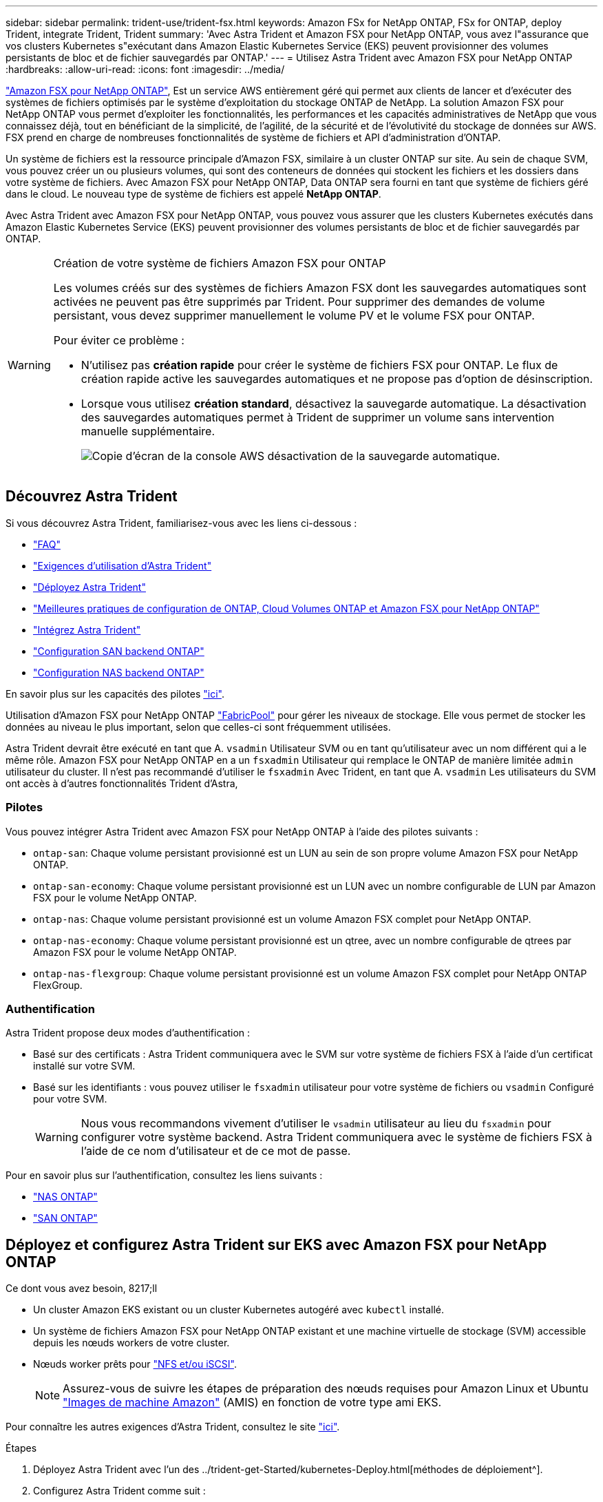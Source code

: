---
sidebar: sidebar 
permalink: trident-use/trident-fsx.html 
keywords: Amazon FSx for NetApp ONTAP, FSx for ONTAP, deploy Trident, integrate Trident, Trident 
summary: 'Avec Astra Trident et Amazon FSX pour NetApp ONTAP, vous avez l"assurance que vos clusters Kubernetes s"exécutant dans Amazon Elastic Kubernetes Service (EKS) peuvent provisionner des volumes persistants de bloc et de fichier sauvegardés par ONTAP.' 
---
= Utilisez Astra Trident avec Amazon FSX pour NetApp ONTAP
:hardbreaks:
:allow-uri-read: 
:icons: font
:imagesdir: ../media/


https://docs.aws.amazon.com/fsx/latest/ONTAPGuide/what-is-fsx-ontap.html["Amazon FSX pour NetApp ONTAP"^], Est un service AWS entièrement géré qui permet aux clients de lancer et d'exécuter des systèmes de fichiers optimisés par le système d'exploitation du stockage ONTAP de NetApp. La solution Amazon FSX pour NetApp ONTAP vous permet d'exploiter les fonctionnalités, les performances et les capacités administratives de NetApp que vous connaissez déjà, tout en bénéficiant de la simplicité, de l'agilité, de la sécurité et de l'évolutivité du stockage de données sur AWS. FSX prend en charge de nombreuses fonctionnalités de système de fichiers et API d'administration d'ONTAP.

Un système de fichiers est la ressource principale d'Amazon FSX, similaire à un cluster ONTAP sur site. Au sein de chaque SVM, vous pouvez créer un ou plusieurs volumes, qui sont des conteneurs de données qui stockent les fichiers et les dossiers dans votre système de fichiers. Avec Amazon FSX pour NetApp ONTAP, Data ONTAP sera fourni en tant que système de fichiers géré dans le cloud. Le nouveau type de système de fichiers est appelé *NetApp ONTAP*.

Avec Astra Trident avec Amazon FSX pour NetApp ONTAP, vous pouvez vous assurer que les clusters Kubernetes exécutés dans Amazon Elastic Kubernetes Service (EKS) peuvent provisionner des volumes persistants de bloc et de fichier sauvegardés par ONTAP.

[WARNING]
.Création de votre système de fichiers Amazon FSX pour ONTAP
====
Les volumes créés sur des systèmes de fichiers Amazon FSX dont les sauvegardes automatiques sont activées ne peuvent pas être supprimés par Trident. Pour supprimer des demandes de volume persistant, vous devez supprimer manuellement le volume PV et le volume FSX pour ONTAP.

Pour éviter ce problème :

* N'utilisez pas **création rapide** pour créer le système de fichiers FSX pour ONTAP. Le flux de création rapide active les sauvegardes automatiques et ne propose pas d'option de désinscription.
* Lorsque vous utilisez **création standard**, désactivez la sauvegarde automatique. La désactivation des sauvegardes automatiques permet à Trident de supprimer un volume sans intervention manuelle supplémentaire.
+
image:screenshot-fsx-backup-disable.png["Copie d'écran de la console AWS désactivation de la sauvegarde automatique."]



====


== Découvrez Astra Trident

Si vous découvrez Astra Trident, familiarisez-vous avec les liens ci-dessous :

* link:../faq.html["FAQ"^]
* link:../trident-get-started/requirements.html["Exigences d'utilisation d'Astra Trident"^]
* link:../trident-get-started/kubernetes-deploy.html["Déployez Astra Trident"^]
* link:../trident-reco/storage-config-best-practices.html["Meilleures pratiques de configuration de ONTAP, Cloud Volumes ONTAP et Amazon FSX pour NetApp ONTAP"^]
* link:../trident-reco/integrate-trident.html#ontap["Intégrez Astra Trident"^]
* link:ontap-san.html["Configuration SAN backend ONTAP"^]
* link:ontap-nas.html["Configuration NAS backend ONTAP"^]


En savoir plus sur les capacités des pilotes link:../trident-concepts/ontap-drivers.html["ici"^].

Utilisation d'Amazon FSX pour NetApp ONTAP https://docs.netapp.com/ontap-9/topic/com.netapp.doc.dot-mgng-stor-tier-fp/GUID-5A78F93F-7539-4840-AB0B-4A6E3252CF84.html["FabricPool"^] pour gérer les niveaux de stockage. Elle vous permet de stocker les données au niveau le plus important, selon que celles-ci sont fréquemment utilisées.

Astra Trident devrait être exécuté en tant que A. `vsadmin` Utilisateur SVM ou en tant qu'utilisateur avec un nom différent qui a le même rôle. Amazon FSX pour NetApp ONTAP en a un `fsxadmin` Utilisateur qui remplace le ONTAP de manière limitée `admin` utilisateur du cluster. Il n'est pas recommandé d'utiliser le `fsxadmin` Avec Trident, en tant que A. `vsadmin` Les utilisateurs du SVM ont accès à d'autres fonctionnalités Trident d'Astra,



=== Pilotes

Vous pouvez intégrer Astra Trident avec Amazon FSX pour NetApp ONTAP à l'aide des pilotes suivants :

* `ontap-san`: Chaque volume persistant provisionné est un LUN au sein de son propre volume Amazon FSX pour NetApp ONTAP.
* `ontap-san-economy`: Chaque volume persistant provisionné est un LUN avec un nombre configurable de LUN par Amazon FSX pour le volume NetApp ONTAP.
* `ontap-nas`: Chaque volume persistant provisionné est un volume Amazon FSX complet pour NetApp ONTAP.
* `ontap-nas-economy`: Chaque volume persistant provisionné est un qtree, avec un nombre configurable de qtrees par Amazon FSX pour le volume NetApp ONTAP.
* `ontap-nas-flexgroup`: Chaque volume persistant provisionné est un volume Amazon FSX complet pour NetApp ONTAP FlexGroup.




=== Authentification

Astra Trident propose deux modes d'authentification :

* Basé sur des certificats : Astra Trident communiquera avec le SVM sur votre système de fichiers FSX à l'aide d'un certificat installé sur votre SVM.
* Basé sur les identifiants : vous pouvez utiliser le `fsxadmin` utilisateur pour votre système de fichiers ou `vsadmin` Configuré pour votre SVM.
+

WARNING: Nous vous recommandons vivement d'utiliser le `vsadmin` utilisateur au lieu du `fsxadmin` pour configurer votre système backend. Astra Trident communiquera avec le système de fichiers FSX à l'aide de ce nom d'utilisateur et de ce mot de passe.



Pour en savoir plus sur l'authentification, consultez les liens suivants :

* link:ontap-nas-prep.html["NAS ONTAP"^]
* link:ontap-san-prep.html["SAN ONTAP"^]




== Déployez et configurez Astra Trident sur EKS avec Amazon FSX pour NetApp ONTAP

.Ce dont vous avez besoin, 8217;ll
* Un cluster Amazon EKS existant ou un cluster Kubernetes autogéré avec `kubectl` installé.
* Un système de fichiers Amazon FSX pour NetApp ONTAP existant et une machine virtuelle de stockage (SVM) accessible depuis les nœuds workers de votre cluster.
* Nœuds worker prêts pour link:worker-node-prep.html["NFS et/ou iSCSI"^].
+

NOTE: Assurez-vous de suivre les étapes de préparation des nœuds requises pour Amazon Linux et Ubuntu https://docs.aws.amazon.com/AWSEC2/latest/UserGuide/AMIs.html["Images de machine Amazon"^] (AMIS) en fonction de votre type ami EKS.



Pour connaître les autres exigences d'Astra Trident, consultez le site link:../trident-get-started/requirements.html["ici"^].

.Étapes
. Déployez Astra Trident avec l'un des ../trident-get-Started/kubernetes-Deploy.html[méthodes de déploiement^].
. Configurez Astra Trident comme suit :
+
.. Collectez le nom DNS de la LIF de gestion de votre SVM. Par exemple, en utilisant l'interface de ligne de commandes AWS, recherchez le `DNSName` entrée sous `Endpoints` -> `Management` après avoir exécuté la commande suivante :
+
[listing]
----
aws fsx describe-storage-virtual-machines --region <file system region>
----


. Créer et installer des certificats pour l'authentification. Si vous utilisez un `ontap-san` back-end, voir link:ontap-san.html["ici"^]. Si vous utilisez un `ontap-nas` back-end, voir link:ontap-nas.html["ici"^].
+

NOTE: Vous pouvez vous connecter à votre système de fichiers (par exemple pour installer des certificats) à l'aide de SSH à partir de n'importe quel endroit qui peut atteindre votre système de fichiers. Utilisez le `fsxadmin` User, le mot de passe que vous avez configuré lors de la création de votre système de fichiers et le nom DNS de gestion à partir de `aws fsx describe-file-systems`.

. Créer un fichier backend en utilisant vos certificats et le nom DNS de votre LIF de gestion, comme indiqué dans l'exemple ci-dessous :
+
[listing]
----
{
  "version": 1,
  "storageDriverName": "ontap-san",
  "backendName": "customBackendName",
  "managementLIF": "svm-XXXXXXXXXXXXXXXXX.fs-XXXXXXXXXXXXXXXXX.fsx.us-east-2.aws.internal",
  "svm": "svm01",
  "clientCertificate": "ZXR0ZXJwYXB...ICMgJ3BhcGVyc2",
  "clientPrivateKey": "vciwKIyAgZG...0cnksIGRlc2NyaX",
  "trustedCACertificate": "zcyBbaG...b3Igb3duIGNsYXNz",
 }
----


Pour plus d'informations sur la création des systèmes back-end, voir les liens suivants :

* link:ontap-nas.html["Configurer un système back-end avec les pilotes NAS ONTAP"^]
* link:ontap-san.html["Configurer un système back-end avec les pilotes SAN ONTAP"^]



NOTE: Ne pas spécifier `dataLIF` pour le `ontap-san` et `ontap-san-economy` Pilotes permettant à Astra Trident d'utiliser le chemin d'accès multivoie.


WARNING: Le `limitAggregateUsage` le paramètre ne fonctionne pas avec le `vsadmin` et `fsxadmin` comptes d'utilisateur. L'opération de configuration échoue si vous spécifiez ce paramètre.

Après le déploiement, suivez les étapes pour créer un link:../trident-get-started/kubernetes-postdeployment.html["classe de stockage, provisionnez un volume et montez le volume dans un pod"^].



== Trouvez plus d'informations

* https://docs.aws.amazon.com/fsx/latest/ONTAPGuide/what-is-fsx-ontap.html["Documentation Amazon FSX pour NetApp ONTAP"^]
* https://www.netapp.com/blog/amazon-fsx-for-netapp-ontap/["Billet de blog sur Amazon FSX pour NetApp ONTAP"^]

